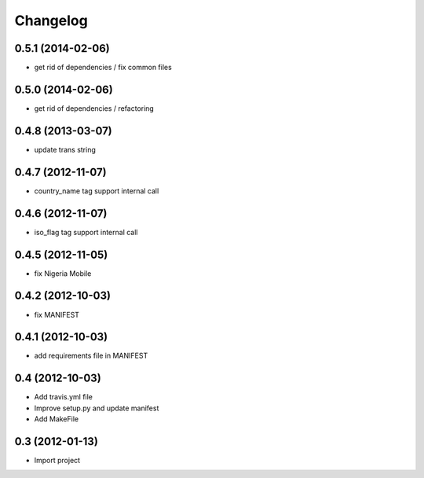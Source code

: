 Changelog
=========


0.5.1 (2014-02-06)
------------------

* get rid of dependencies / fix common files


0.5.0 (2014-02-06)
------------------

* get rid of dependencies / refactoring


0.4.8 (2013-03-07)
------------------

* update trans string


0.4.7 (2012-11-07)
------------------

* country_name tag support internal call


0.4.6 (2012-11-07)
------------------

* iso_flag tag support internal call


0.4.5 (2012-11-05)
------------------

* fix Nigeria Mobile


0.4.2 (2012-10-03)
------------------

* fix MANIFEST


0.4.1 (2012-10-03)
------------------

* add requirements file in MANIFEST


0.4 (2012-10-03)
------------------

* Add travis.yml file
* Improve setup.py and update manifest
* Add MakeFile


0.3 (2012-01-13)
----------------

* Import project
